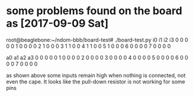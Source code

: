 # Description:
# Author: Damian Machtey
#
# Created: Sat Sep  9 12:22:26 2017 (-0300)
#
# Last-Updated: Sat Sep  9 12:24:07 2017 (-0300)
#           By: Damian Machtey
#
#


* some problems found on the board as [2017-09-09 Sat]

root@beaglebone:~/ndom-bbb/board-test# ./board-test.py
  i0 i1 i2 i3
0  0  0  0  0
1  0  0  0  0
2  1  0  0  0
3  1  1  0  0
4  1  1  0  0
5  1  0  0  0
6  0  0  0  0
7  0  0  0  0

  a0 a1 a2 a3
0  0  0  0  0
1  0  0  0  0
2  0  0  0  0
3  0  0  0  0
4  0  0  0  0
5  0  0  0  0
6  0  0  0  0
7  0  0  0  0

as shown above some inputs remain high when nothing is connected, not
even the cape. It looks like the pull-down resistor is not working for
some pins
